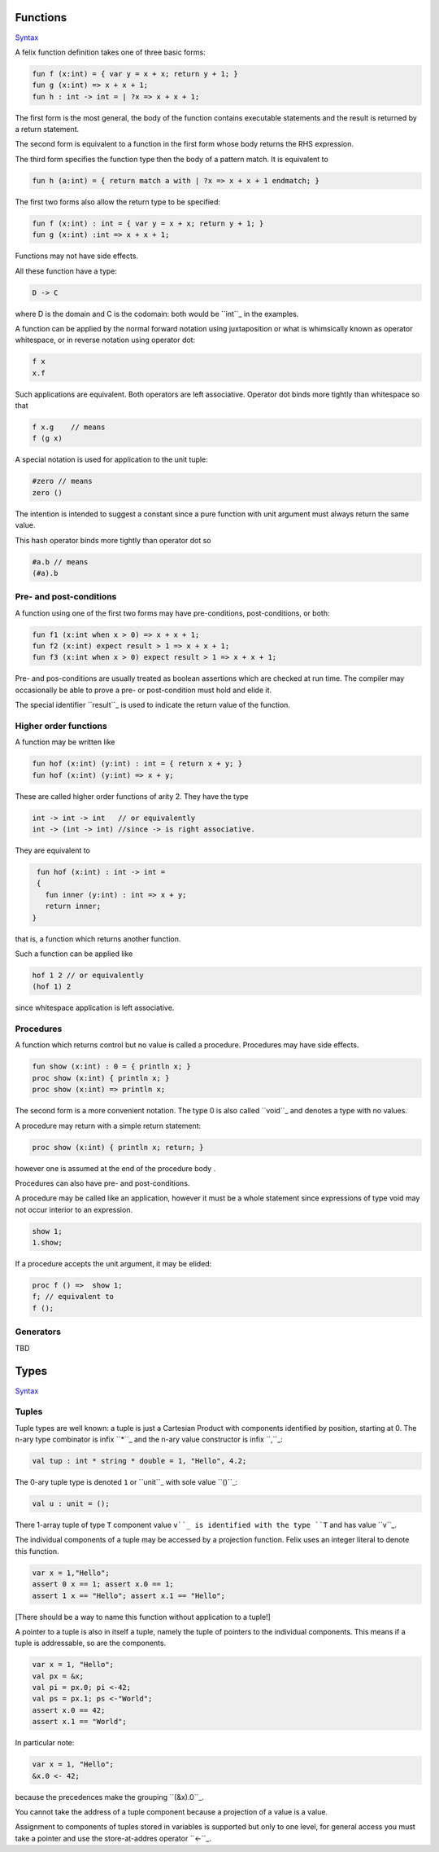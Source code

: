 
Functions
=========

`Syntax <http://felix-lang.org/share/lib/grammar/functions.flxh>`_

A felix function definition takes one of three basic forms:

.. code:: felix
   
   fun f (x:int) = { var y = x + x; return y + 1; }
   fun g (x:int) => x + x + 1;
   fun h : int -> int = | ?x => x + x + 1;

The first form is the most general, the body 
of the function contains executable statements
and the result is returned by a return statement.

The second form is equivalent to a function in the first
form whose body returns the RHS expression.

The third form specifies the function type then the
body of a pattern match. It is equivalent to

.. code:: felix
   
   fun h (a:int) = { return match a with | ?x => x + x + 1 endmatch; }

The first two forms also allow the return type to be
specified:

.. code:: felix
   
   fun f (x:int) : int = { var y = x + x; return y + 1; }
   fun g (x:int) :int => x + x + 1;

Functions may not have side effects.

All these function have a type:

.. code:: felix
   
   D -> C

where D is the domain and C is the codomain: both would
be ``int``_ in the examples.

A function can be applied by the normal forward
notation using juxtaposition or what is whimsically
known as operator whitespace, or in reverse notation
using operator dot:

.. code:: felix

   f x
   x.f

Such applications are equivalent.  Both operators are left
associative. Operator dot binds more
tightly than whitespace so that

.. code:: felix
   
   f x.g    // means
   f (g x)

A special notation is used for application to the unit tuple:

.. code:: felix
   
   #zero // means
   zero ()

The intention is intended to suggest a constant since a pure
function with unit argument must always return the
same value. 

This hash operator binds more tightly than operator dot so

.. code:: felix
   
   #a.b // means
   (#a).b


Pre- and post-conditions
------------------------

A function using one of the first two forms
may have pre-conditions, post-conditions, or both:

.. code:: felix
   
   fun f1 (x:int when x > 0) => x + x + 1;
   fun f2 (x:int) expect result > 1 => x + x + 1;
   fun f3 (x:int when x > 0) expect result > 1 => x + x + 1;

Pre- and pos-conditions are usually treated as boolean assertions
which are checked at run time. The compiler may occasionally be able
to prove a pre- or post-condition must hold and elide it.

The special identifier ``result``_ is used to indicate the return
value of the function.

Higher order functions
----------------------

A function may be written like

.. code:: felix
   
   fun hof (x:int) (y:int) : int = { return x + y; }
   fun hof (x:int) (y:int) => x + y;

These are called higher order functions of arity 2.
They have the type

.. code:: felix
   
   int -> int -> int   // or equivalently
   int -> (int -> int) //since -> is right associative.

They are equivalent to

.. code:: felix
   
   fun hof (x:int) : int -> int = 
   {
     fun inner (y:int) : int => x + y;
     return inner;
  }

that is, a function which returns another function.

Such a function can be applied like

.. code:: felix
   
   hof 1 2 // or equivalently
   (hof 1) 2

since whitespace application is left associative.

Procedures
----------

A function which returns control but no value is called a procedure.
Procedures may have side effects.

.. code:: felix
   
   fun show (x:int) : 0 = { println x; }
   proc show (x:int) { println x; }
   proc show (x:int) => println x;

The second form is a more convenient notation.
The type 0 is also called ``void``_ and denotes
a type with no values.

A procedure may return with a simple return statement:

.. code:: felix
   
   proc show (x:int) { println x; return; }

however one is assumed at the end of the procedure
body .

Procedures can also have pre- and post-conditions.

A procedure may be called like an application,
however it must be a whole statement since
expressions of type void may not occur interior
to an expression.

.. code:: felix
   
   show 1;
   1.show;

If a procedure accepts the unit argument, it may be elided:

.. code:: felix
   
   proc f () =>  show 1;
   f; // equivalent to
   f ();

Generators
----------

TBD

Types
=====

`Syntax <http://felix-lang.org/share/lib/grammar/type_decls.flxh>`_

Tuples
------

Tuple types are well known: a tuple is just a Cartesian Product
with components identified by position, starting at 0. 
The n-ary type combinator is infix ``*``_ and the n-ary value
constructor is infix ``,``_:

.. code:: felix
   
   val tup : int * string * double = 1, "Hello", 4.2;

The 0-ary tuple type is denoted ``1`` or ``unit``_
with sole value ``()``_:

.. code:: felix
   
   val u : unit = ();

There 1-array tuple of type ``T`` component value ``v``_ is identified
with the type ``T`` and has value ``v``_.

The individual components of a tuple may be accessed by a projection
function. Felix uses an integer literal to denote this function.

.. code:: felix
   
   var x = 1,"Hello";
   assert 0 x == 1; assert x.0 == 1;
   assert 1 x == "Hello"; assert x.1 == "Hello";

[There should be a way to name this function without application to
a tuple!]

A pointer to a tuple is also in itself a tuple, namely the
tuple of pointers to the individual components. This means
if a tuple is addressable, so are the components.

.. code:: felix
   
   var x = 1, "Hello";
   val px = &x;
   val pi = px.0; pi <-42;
   val ps = px.1; ps <-"World";
   assert x.0 == 42;
   assert x.1 == "World";

In particular note:

.. code:: felix
   
   var x = 1, "Hello";
   &x.0 <- 42;

because the precedences make the grouping ``(&x).0``_.

You cannot take the address of a tuple component because
a projection of a value is a value.

Assignment to components of tuples stored in variables is supported
but only to one level, for general access you must take a pointer
and use the store-at-addres operator ``<-``_.

